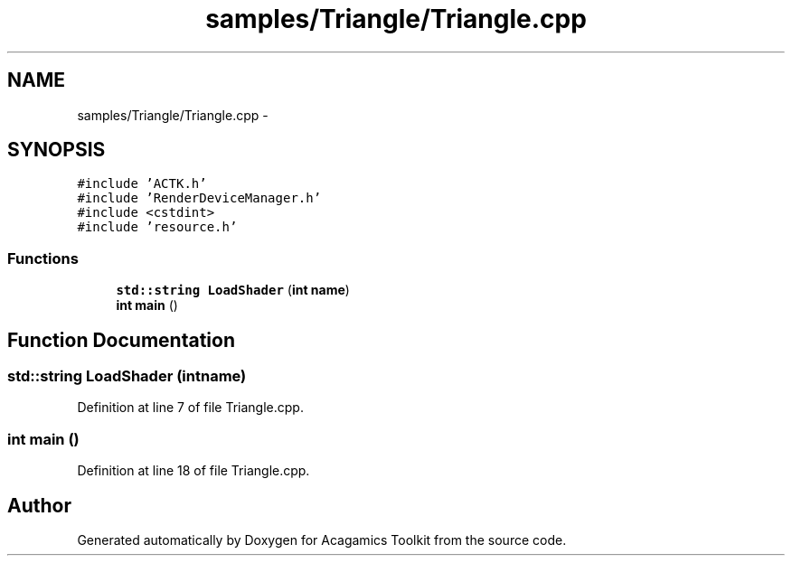 .TH "samples/Triangle/Triangle.cpp" 3 "Thu Apr 3 2014" "Acagamics Toolkit" \" -*- nroff -*-
.ad l
.nh
.SH NAME
samples/Triangle/Triangle.cpp \- 
.SH SYNOPSIS
.br
.PP
\fC#include 'ACTK\&.h'\fP
.br
\fC#include 'RenderDeviceManager\&.h'\fP
.br
\fC#include <cstdint>\fP
.br
\fC#include 'resource\&.h'\fP
.br

.SS "Functions"

.in +1c
.ti -1c
.RI "\fBstd::string\fP \fBLoadShader\fP (\fBint\fP \fBname\fP)"
.br
.ti -1c
.RI "\fBint\fP \fBmain\fP ()"
.br
.in -1c
.SH "Function Documentation"
.PP 
.SS "\fBstd::string\fP LoadShader (\fBint\fPname)"

.PP
Definition at line 7 of file Triangle\&.cpp\&.
.SS "\fBint\fP main ()"

.PP
Definition at line 18 of file Triangle\&.cpp\&.
.SH "Author"
.PP 
Generated automatically by Doxygen for Acagamics Toolkit from the source code\&.
